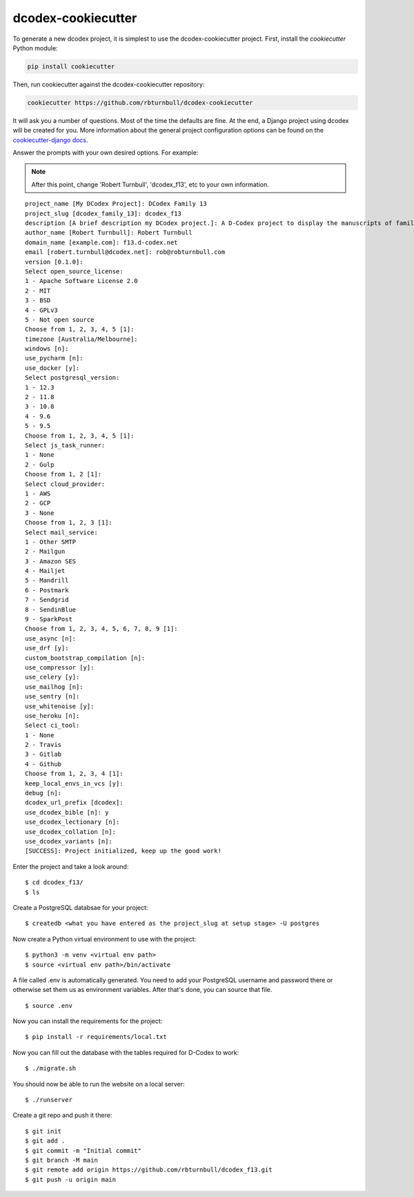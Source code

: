 dcodex-cookiecutter
============================================

To generate a new dcodex project, it is simplest to use the dcodex-cookiecutter project. First, install the `cookiecutter` Python module:

.. code-block:: bash

    pip install cookiecutter

Then, run cookiecutter against the dcodex-cookiecutter repository:

.. code-block:: bash

    cookiecutter https://github.com/rbturnbull/dcodex-cookiecutter

It will ask you a number of questions. Most of the time the defaults are fine. At the end, a Django project using dcodex will be created for you. 
More information about the general project configuration options can be found on the `cookiecutter-django docs <https://cookiecutter-django.readthedocs.io/en/latest/project-generation-options.html>`_.


Answer the prompts with your own desired options. For example:

.. note::

    After this point, change 'Robert Turnbull', 'dcodex_f13', etc to your own information.

::

    project_name [My DCodex Project]: DCodex Family 13
    project_slug [dcodex_family_13]: dcodex_f13
    description [A brief description my DCodex project.]: A D-Codex project to display the manuscripts of family 13
    author_name [Robert Turnbull]: Robert Turnbull
    domain_name [example.com]: f13.d-codex.net
    email [robert.turnbull@dcodex.net]: rob@robturnbull.com
    version [0.1.0]:
    Select open_source_license:
    1 - Apache Software License 2.0
    2 - MIT
    3 - BSD
    4 - GPLv3
    5 - Not open source
    Choose from 1, 2, 3, 4, 5 [1]:
    timezone [Australia/Melbourne]:
    windows [n]:
    use_pycharm [n]:
    use_docker [y]:
    Select postgresql_version:
    1 - 12.3
    2 - 11.8
    3 - 10.8
    4 - 9.6
    5 - 9.5
    Choose from 1, 2, 3, 4, 5 [1]:
    Select js_task_runner:
    1 - None
    2 - Gulp
    Choose from 1, 2 [1]:
    Select cloud_provider:
    1 - AWS
    2 - GCP
    3 - None
    Choose from 1, 2, 3 [1]:
    Select mail_service:
    1 - Other SMTP
    2 - Mailgun
    3 - Amazon SES
    4 - Mailjet
    5 - Mandrill
    6 - Postmark
    7 - Sendgrid
    8 - SendinBlue
    9 - SparkPost
    Choose from 1, 2, 3, 4, 5, 6, 7, 8, 9 [1]:
    use_async [n]:
    use_drf [y]:
    custom_bootstrap_compilation [n]:
    use_compressor [y]:
    use_celery [y]:
    use_mailhog [n]:
    use_sentry [n]:
    use_whitenoise [y]:
    use_heroku [n]:
    Select ci_tool:
    1 - None
    2 - Travis
    3 - Gitlab
    4 - Github
    Choose from 1, 2, 3, 4 [1]:
    keep_local_envs_in_vcs [y]:
    debug [n]:
    dcodex_url_prefix [dcodex]:
    use_dcodex_bible [n]: y
    use_dcodex_lectionary [n]:
    use_dcodex_collation [n]:
    use_dcodex_variants [n]:
    [SUCCESS]: Project initialized, keep up the good work!

Enter the project and take a look around::

    $ cd dcodex_f13/
    $ ls

Create a PostgreSQL databsae for your project:

::

    $ createdb <what you have entered as the project_slug at setup stage> -U postgres

Now create a Python virtual environment to use with the project:

::

    $ python3 -m venv <virtual env path>
    $ source <virtual env path>/bin/activate

A file called .env is automatically generated. You need to add your PostgreSQL username and password there or otherwise set them us as environment variables.
After that's done, you can source that file.

::

    $ source .env

Now you can install the requirements for the project:

::

    $ pip install -r requirements/local.txt


Now you can fill out the database with the tables required for D-Codex to work:

:: 

    $ ./migrate.sh

You should now be able to run the website on a local server:

::

    $ ./runserver

Create a git repo and push it there::

    $ git init
    $ git add .
    $ git commit -m "Initial commit"
    $ git branch -M main
    $ git remote add origin https://github.com/rbturnbull/dcodex_f13.git
    $ git push -u origin main


